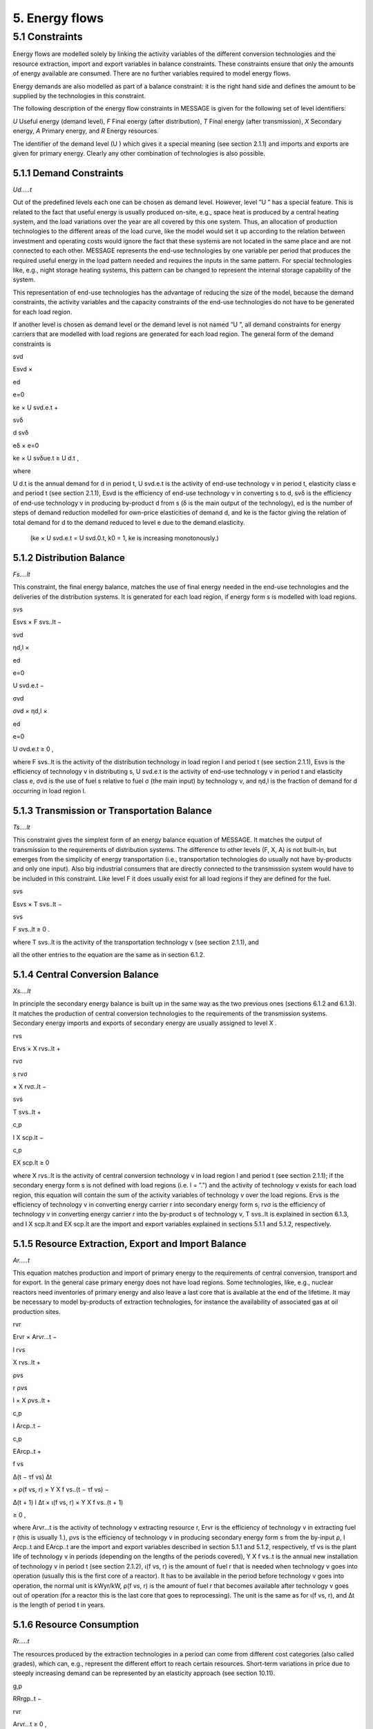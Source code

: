 5. Energy flows
==============

5.1 	Constraints
----------------

Energy flows are modelled solely by linking the activity  variables of the different conversion technologies and the resource extraction, import and export variables in balance constraints. These constraints ensure that only the amounts of energy available are consumed. There are no further variables required to model energy flows.

Energy demands are also modelled  as part of a balance constraint: it is the right hand side and defines the amount to be supplied by the technologies in this constraint.

The following description of the energy flow constraints in MESSAGE is given for the following set of level identifiers:


*U*  Useful energy (demand level),
*F*  Final energy (after distribution), 
*T*  Final energy (after transmission),
*X*  Secondary energy,
*A*  Primary energy, and
*R*  Energy resources.

The identifier of the demand level (U ) which gives it a special meaning (see section 2.1.1) and imports and exports are given for primary energy. Clearly any other combination of technologies is also possible.

5.1.1 	Demand Constraints
~~~~~~~~~~~~~~~~~~~~~~~~~~

*Ud.....t*

Out of the predefined  levels each one can be chosen as demand  level. However, level ”U ” has a special feature. This is related to the fact that useful energy is usually produced on-site, e.g., space heat is produced by a central heating system, and the load variations over the year are all covered by this one system. Thus, an allocation of production technologies to the different areas of the load curve, like the model would set it up according to the relation between investment and operating costs would ignore the fact that these systems are not located in the same place and are not connected to each other. MESSAGE represents the
end-use technologies by one variable per period that produces the required useful energy in the load pattern needed and requires the inputs in the same pattern. For special technologies like, e.g., night storage heating systems, this pattern can be changed to represent the internal storage capability of the system.

This representation of end-use technologies has the advantage of reducing the size of the model, because the demand constraints, the activity  variables and the capacity constraints of the end-use technologies do not have to be generated for each load region.

If another level is chosen as demand  level or the demand level is not named ”U ”, all demand constraints for energy carriers that are modelled with load regions are generated for each load region. The general form of the demand constraints is

svd

Esvd ×
 
ed

e=0

ke × U svd.e.t +

svδ

d svδ
 
eδ
×
e=0

ke × U svδue.t  ≥ U d.t ,

where

U d.t        is the annual demand for d in period t,
U svd.e.t	   is the activity of end-use technology v in period t, elasticity class e and period t (see section  2.1.1),
Esvd	        is the efficiency of end-use technology v in converting s to d,
svδ	         is the efficiency of end-use technology v in producing by-product d from s (δ is the main output of the technology),
ed 	         is the number of steps of demand reduction modelled for own-price elasticities of demand d, and
ke	          is the factor giving the relation of total demand for d to the demand reduced to level e due to the demand elasticity.
             (ke  × U svd.e.t = U svd.0.t, k0  = 1, ke is increasing monotonously.)

5.1.2 	Distribution Balance
~~~~~~~~~~~~~~~~~~~~~~~~~~

*Fs....lt*

This constraint, the final energy balance, matches the use of final energy needed in the
end-use technologies and the deliveries of the distribution systems. It is generated for each load region, if energy form s is modelled with load regions.

svs

Esvs   × F svs..lt  −

svd

ηd,l  ×
 
ed

e=0
 
U svd.e.t −
 
σvd

σvd  × ηd,l  ×
 
ed

e=0

U σvd.e.t ≥ 0 ,


where
F svs..lt    is the activity of the distribution technology in load region l and period t (see section 2.1.1),
Esvs	        is the efficiency of technology v in distributing s,
U svd.e.t	   is the activity of end-use technology v in period t and elasticity class e,
σvd	         is the use of fuel s relative to fuel σ (the main input) by technology v, and
ηd,l 	       is the fraction of demand for d occurring in load region l.

5.1.3 	Transmission or Transportation Balance
~~~~~~~~~~~~~~~~~~~~~~~~~~~~~~~~~~~~~~~~~~~~

*Ts....lt*

This constraint gives the simplest form of an energy balance equation of MESSAGE. It matches the output of transmission to the requirements of distribution systems. The difference to other levels (F, X, A) is not built-in,  but emerges from the simplicity of energy transportation (i.e., transportation technologies do usually not have by-products and only one input).  Also big industrial consumers that are directly connected to the transmission system would have to be included in this constraint. Like level F it does usually exist for all load regions if they are defined for the fuel.

svs
 
Esvs   × T svs..lt  −
 
svs
 
F svs..lt  ≥ 0 .

where
T svs..lt	   is the activity of the transportation technology v (see section  2.1.1), and

all the other entries to the equation are the same as in section 6.1.2.
 
5.1.4 	Central  Conversion Balance
~~~~~~~~~~~~~~~~~~~~~~~~~~~~~~~~~~

*Xs....lt*

In principle the secondary energy balance is built up in the same way as the two previous ones (sections 6.1.2 and 6.1.3). It matches the production of central conversion technologies to the requirements of the transmission  systems. Secondary energy imports and exports of secondary energy are usually assigned to level X .

rvs
 
Ervs   × X rvs..lt  +
 
rvσ
 
s rvσ
 
× X rvσ..lt  −
 
svs
 
T svs..lt +
 
c,p
 
I X scp.lt  −
 
c,p
 
EX scp.lt  ≥ 0
 

where
X rvs..lt    is the activity of central conversion technology v in load region l and period t (see section 2.1.1); if the secondary energy form s is not defined with load regions (i.e. l = ”.”) and the activity of technology v exists for each load region, this equation will contain the sum of the activity variables of technology v over the load regions.
Ervs	        is the efficiency of technology v in converting energy carrier r into secondary energy form s,
rvσ	         is the efficiency of technology v in converting energy carrier r into the by-product s of technology v,
T svs..lt	   is explained in section 6.1.3, and
I X scp.lt	  and EX scp.lt are the import and export variables explained in sections 5.1.1 and 5.1.2, respectively.

5.1.5 	Resource Extraction,  Export  and Import  Balance
~~~~~~~~~~~~~~~~~~~~~~~~~~~~~~~~~~~~~~~~~~~~~~~~~~~~~~~~

*Ar.....t*

This equation matches production and import of primary energy to the requirements of central conversion, transport and for export. In the general  case primary energy does not have load regions. Some technologies,  like, e.g., nuclear reactors need inventories of primary energy and also leave a last core that is available at the end of the lifetime. It may be necessary to model by-products of extraction technologies, for instance the availability of associated  gas at oil production sites.

rvr

Ervr   × Arvr...t −
 
l	rvs

X rvs..lt  +

ρvs

r ρvs
 
l
× X ρvs..lt	+
 
c,p

I Arcp..t −

c,p

EArcp..t  +

f vs
 
\ ∆(t − τf vs)
∆t
 
× ρ(f vs, r) × Y X f vs..(t − τf vs) −

∆(t + 1)	l
∆t 	× ι(f vs, r) × Y X f vs..(t + 1)
 
≥ 0 ,

where
Arvr...t 	   is the activity of technology v extracting resource r,
Ervr	        is the efficiency of technology v in extracting fuel r (this is usually 1.),
ρvs	         is the efficiency of technology v in producing secondary energy form s from the by-input ρ,
I Arcp..t 	  and EArcp..t are the import and export variables described in section 5.1.1 and 5.1.2, respectively,
τf vs	       is the plant life of technology v in periods (depending on the lengths of the periods covered),
Y X f vs..t 	is the annual new installation of technology v in period t (see section  2.1.2),
ι(f vs, r) 	 is the amount of fuel r that is needed when technology v goes into operation (usually this is the first core of a reactor). It has to be available in the period before technology v goes into operation, the normal unit is kWyr/kW,
ρ(f vs, r) 	 is the amount of fuel r that becomes available after technology v goes out of operation (for a reactor this is the last core that goes to reprocessing). The unit is the same as for ι(f vs, r), and
∆t 	         is the length of period t in years.

5.1.6 	Resource Consumption
~~~~~~~~~~~~~~~~~~~~~~~~~~~

*Rr.....t*

The resources produced by the extraction technologies in a period can come from different cost categories (also called grades), which can, e.g., represent the different effort to reach certain resources. Short-term variations in price due to steeply increasing demand can be represented by an elasticity approach (see section 10.11).

g,p
 
RRrgp..t  −

rvr
 
Arvr...t ≥ 0 ,

where
RRrgp..t	     is the annual extraction of resource r, cost category (grade) g and elasticity class p in period t, and
Arvr...t 	    is the activity of extraction technology v in period t (as described in section 2.1.1).
 
